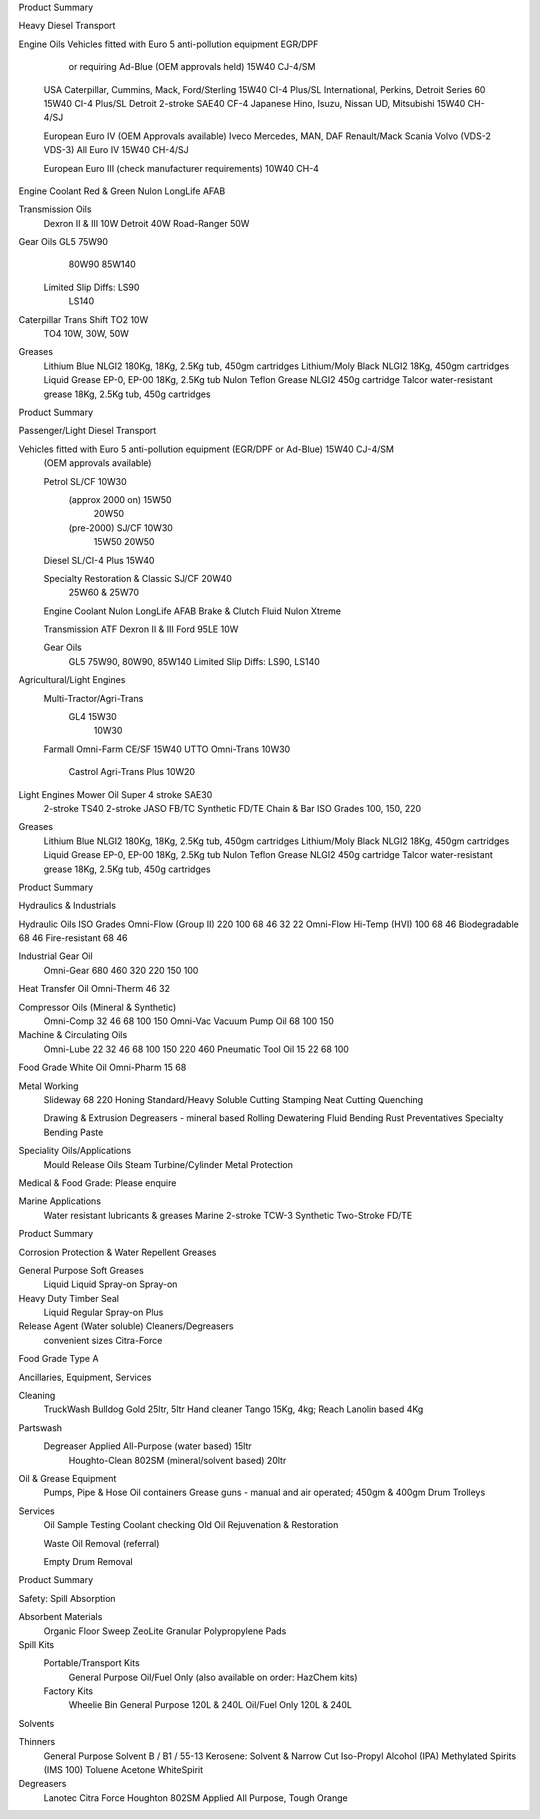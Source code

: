 ﻿
Product Summary

Heavy Diesel Transport

Engine Oils
Vehicles fitted with Euro 5 anti-pollution equipment EGR/DPF
		or requiring Ad-Blue (OEM approvals held)	15W40 CJ-4/SM

	USA
	Caterpillar, Cummins, Mack, Ford/Sterling	15W40 CI-4 Plus/SL
	International, Perkins, Detroit Series 60	15W40 CI-4 Plus/SL
	Detroit 2-stroke		SAE40 CF-4
	Japanese 	Hino, Isuzu, Nissan UD, Mitsubishi	15W40 CH-4/SJ

	European Euro IV (OEM Approvals available)
	Iveco
	Mercedes, MAN, DAF
	Renault/Mack
	Scania
	Volvo (VDS-2 VDS-3)	All Euro IV	15W40 CH-4/SJ

	European Euro III	(check manufacturer requirements)	10W40 CH-4

Engine Coolant	Red & Green	Nulon LongLife AFAB

Transmission Oils
	Dexron II & III		10W
	Detroit			40W
	Road-Ranger		50W

Gear Oils	 	GL5	75W90
				80W90
				85W140
			Limited Slip Diffs:	LS90
				LS140
	

Caterpillar Trans Shift 	TO2	10W
			TO4	10W, 30W, 50W

Greases
	Lithium Blue NLGI2		180Kg, 18Kg, 2.5Kg tub, 450gm cartridges
	Lithium/Moly Black NLGI2		18Kg, 450gm cartridges
	Liquid Grease EP-0, EP-00		18Kg, 2.5Kg tub
	Nulon Teflon Grease NLGI2		450g cartridge
	Talcor water-resistant grease		18Kg, 2.5Kg tub, 450g cartridges
Product Summary

Passenger/Light Diesel Transport

Vehicles fitted with Euro 5 anti-pollution equipment (EGR/DPF or Ad-Blue) 	15W40 CJ-4/SM
	(OEM approvals available)

	Petrol		SL/CF	10W30
		(approx 2000 on)		15W50
				20W50
		(pre-2000)	SJ/CF	10W30
				15W50
				20W50
	Diesel		SL/CI-4 Plus	15W40
	
	Specialty Restoration & Classic	SJ/CF	20W40
				25W60 & 25W70

	Engine Coolant		Nulon LongLife AFAB
	Brake & Clutch Fluid		Nulon Xtreme

	Transmission
	ATF	Dexron II & III	Ford 95LE	10W

	Gear Oils
			GL5	75W90, 80W90, 85W140
			Limited Slip Diffs:	LS90, LS140

Agricultural/Light Engines
	Multi-Tractor/Agri-Trans
			GL4	15W30
				10W30
	Farmall		Omni-Farm CE/SF	15W40
	UTTO		Omni-Trans	10W30
			Castrol Agri-Trans Plus	10W20

Light Engines 	Mower Oil	Super 4 stroke SAE30
	2-stroke		TS40 2-stroke JASO FB/TC	Synthetic FD/TE
	Chain & Bar	ISO Grades 100, 150, 220

Greases
	Lithium Blue NLGI2		180Kg, 18Kg, 2.5Kg tub, 450gm cartridges
	Lithium/Moly Black NLGI2		18Kg, 450gm cartridges
	Liquid Grease EP-0, EP-00		18Kg, 2.5Kg tub
	Nulon Teflon Grease NLGI2		450g cartridge
	Talcor water-resistant grease		18Kg, 2.5Kg tub, 450g cartridges	
Product Summary

Hydraulics & Industrials

Hydraulic Oils		ISO Grades
Omni-Flow (Group II)	220	100	68	46	32	22
Omni-Flow Hi-Temp (HVI)		100	68	46
Biodegradable				68	46
Fire-resistant				68	46
	
Industrial Gear Oil
	Omni-Gear	680	460	320	220	150	100

Heat Transfer Oil Omni-Therm		46	32
	
Compressor Oils  (Mineral & Synthetic)
	Omni-Comp	32	46	68	100	150
	Omni-Vac Vacuum Pump Oil			68	100	150

Machine & Circulating Oils
	Omni-Lube	22	32	46	68	100	150	220	460
	Pneumatic Tool Oil	15	22		68	100

Food Grade White Oil	Omni-Pharm	15	 68
	
Metal Working
	Slideway	68	220	Honing		Standard/Heavy
	Soluble Cutting			Stamping
	Neat Cutting			Quenching

	Drawing & Extrusion		Degreasers - mineral based
	Rolling			Dewatering Fluid
	Bending			Rust Preventatives
	Specialty Bending Paste

Speciality Oils/Applications
	Mould Release Oils	Steam Turbine/Cylinder
	Metal Protection

Medical & Food Grade: Please enquire

Marine Applications
	Water resistant lubricants & greases 	Marine 2-stroke TCW-3
	Synthetic Two-Stroke FD/TE

Product Summary

Corrosion Protection & Water Repellent Greases

General Purpose		Soft Greases
	Liquid			Liquid
	Spray-on		Spray-on

Heavy Duty			Timber Seal
	Liquid			Regular
	Spray-on		Plus

Release Agent (Water soluble)		Cleaners/Degreasers
	convenient sizes		Citra-Force

Food Grade Type A


Ancillaries, Equipment, Services

Cleaning
	TruckWash	Bulldog Gold 25ltr, 5ltr
	Hand cleaner	Tango 15Kg, 4kg; Reach Lanolin based 4Kg

Partswash
	Degreaser	Applied All-Purpose (water based) 15ltr
			Houghto-Clean 802SM (mineral/solvent based) 20ltr

Oil & Grease Equipment
	Pumps, Pipe & Hose
	Oil containers
	Grease guns - manual and air operated; 450gm & 400gm
	Drum Trolleys

Services
	Oil Sample Testing
	Coolant checking
	Old Oil Rejuvenation & Restoration

	Waste Oil Removal (referral)

	Empty Drum Removal

Product Summary

Safety: Spill Absorption

Absorbent Materials
	Organic Floor Sweep
	ZeoLite Granular
	Polypropylene Pads

Spill Kits
	Portable/Transport Kits
		General Purpose
		Oil/Fuel Only
		(also available on order: HazChem kits)

	Factory Kits
		Wheelie Bin General Purpose 120L & 240L
		Oil/Fuel Only 120L & 240L






Solvents


Thinners
	General Purpose 
	Solvent B / B1 / 55-13
	Kerosene: Solvent & Narrow Cut
	Iso-Propyl Alcohol (IPA)
	Methylated Spirits (IMS 100)
	Toluene
	Acetone
	WhiteSpirit

Degreasers
	Lanotec Citra Force
	Houghton 802SM
	Applied All Purpose, Tough Orange